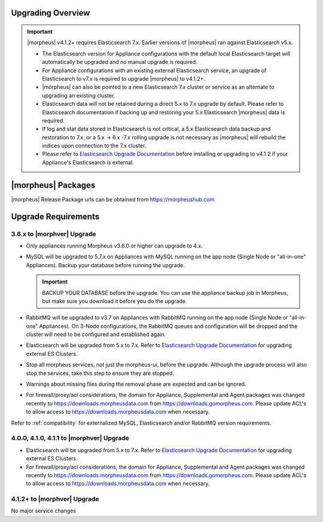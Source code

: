 Upgrading Overview
^^^^^^^^^^^^^^^^^^
.. important:: |morpheus| v4.1.2+ requires Elasticsearch 7.x. Earlier versions of |morpheus| ran against Elasticsearch v5.x.

    - The Elasticsearch version for Appliance configurations with the default local Elasticsearch target will automatically be upgraded and no manual upgrade is required.
    - For Appliance configurations with an existing external Elasticsearch service, an upgrade of Elasticsearch to v7.x is required to upgrade |morpheus| to v4.1.2+.
    - |morpheus| can also be pointed to a new Elasticsearch 7.x cluster or service as an alternate to upgrading an existing cluster.
    - Elasticsearch data will not be retained during a direct 5.x to 7.x upgrade by default. Please refer to Elasticsearch documentation if backing up and restoring your 5.x Elasticsearch |morpheus| data is required.
    - If log and stat data stored in Elasticsearch is not critical, a 5.x Elasticsearch data backup and restoration to 7.x, or a 5.x -> 6.x -7.x rolling upgrade is not necessary as |morpheus| will rebuild the indices upon connection to the 7.x cluster.

    - Please refer to `Elasticsearch Upgrade Documentation <https://www.elastic.co/guide/en/elasticsearch/reference/current/setup-upgrade.html>`_ before installing or upgrading to v4.1.2 if your Appliance's Elasticsearch is external.

|morpheus| Packages
^^^^^^^^^^^^^^^^^^^
|morpheus| Release Package urls can be obtained from `https://morpheushub.com <https://morpheushub.com>`_ 
    

Upgrade Requirements
^^^^^^^^^^^^^^^^^^^^
3.6.x to |morphver| Upgrade
```````````````````````````

* Only appliances running Morpheus v3.6.0 or higher can upgrade to 4.x.
* MySQL will be upgraded to 5.7.x on Appliances with MySQL running on the app node (Single Node or "all-in-one" Appliances). Backup your database before running the upgrade.

  .. important:: BACKUP YOUR DATABASE before the upgrade. You can use the appliance backup job in Morpheus, but make sure you download it before you do the upgrade.

* RabbitMQ will be upgraded to v3.7 on Appliances with RabbitMQ running on the app node (Single Node or "all-in-one" Appliances). On 3-Node configurations, the RabbitMQ queues and configuration will be dropped and the cluster will need to be configured and established again.
* Elasticsearch will be upgraded from 5.x to 7.x. Refer to `Elasticsearch Upgrade Documentation <https://www.elastic.co/guide/en/elasticsearch/reference/current/setup-upgrade.html>`_ for upgrading external ES Clusters.
* Stop all morpheus services, not just the morpheus-ui, before the upgrade. Although the upgrade process will also stop the services, take this step to ensure they are stopped.
* Warnings about missing files during the removal phase are expected and can be ignored.
* For firewall/proxy/acl considerations, the domain for Appliance, Supplemental and Agent packages was changed recently to https://downloads.morpheusdata.com from https://downloads.gomorpheus.com. Please update ACL's to allow access to https://downloads.morpheusdata.com when necessary. 

Refer to :ref:`compatibility` for externalized MySQL, Elasticsearch and/or RabbitMQ version requirements.


4.0.0, 4.1.0, 4.1.1 to |morphver| Upgrade
`````````````````````````````````````````
* Elasticsearch will be upgraded from 5.x to 7.x. Refer to `Elasticsearch Upgrade Documentation <https://www.elastic.co/guide/en/elasticsearch/reference/current/setup-upgrade.html>`_ for upgrading external ES Clusters.
* For firewall/proxy/acl considerations, the domain for Appliance, Supplemental and Agent packages was changed recently to https://downloads.morpheusdata.com from https://downloads.gomorpheus.com. Please update ACL's to allow access to https://downloads.morpheusdata.com when necessary. 


4.1.2+ to |morphver| Upgrade
````````````````````````````
No major service changes 
